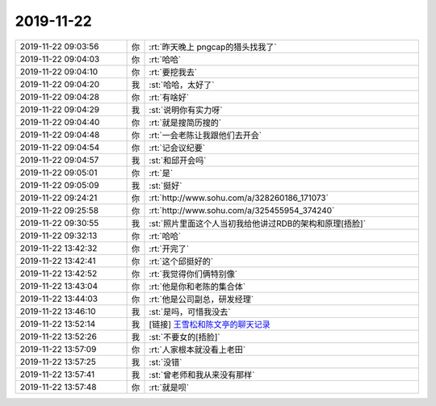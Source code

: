 2019-11-22
-------------

.. list-table::
   :widths: 25, 1, 60

   * - 2019-11-22 09:03:56
     - 你
     - :rt:`昨天晚上 pngcap的猎头找我了`
   * - 2019-11-22 09:04:03
     - 你
     - :rt:`哈哈`
   * - 2019-11-22 09:04:10
     - 你
     - :rt:`要挖我去`
   * - 2019-11-22 09:04:20
     - 我
     - :st:`哈哈，太好了`
   * - 2019-11-22 09:04:28
     - 你
     - :rt:`有啥好`
   * - 2019-11-22 09:04:29
     - 我
     - :st:`说明你有实力呀`
   * - 2019-11-22 09:04:40
     - 你
     - :rt:`就是搜简历搜的`
   * - 2019-11-22 09:04:48
     - 你
     - :rt:`一会老陈让我跟他们去开会`
   * - 2019-11-22 09:04:54
     - 你
     - :rt:`记会议纪要`
   * - 2019-11-22 09:04:57
     - 我
     - :st:`和邱开会吗`
   * - 2019-11-22 09:05:01
     - 你
     - :rt:`是`
   * - 2019-11-22 09:05:09
     - 我
     - :st:`挺好`
   * - 2019-11-22 09:24:21
     - 你
     - :rt:`http://www.sohu.com/a/328260186_171073`
   * - 2019-11-22 09:25:58
     - 你
     - :rt:`http://www.sohu.com/a/325455954_374240`
   * - 2019-11-22 09:30:55
     - 我
     - :st:`照片里面这个人当初我给他讲过RDB的架构和原理[捂脸]`
   * - 2019-11-22 09:32:13
     - 你
     - :rt:`哈哈`
   * - 2019-11-22 13:42:32
     - 你
     - :rt:`开完了`
   * - 2019-11-22 13:42:41
     - 你
     - :rt:`这个邱挺好的`
   * - 2019-11-22 13:42:52
     - 你
     - :rt:`我觉得你们俩特别像`
   * - 2019-11-22 13:43:04
     - 你
     - :rt:`他是你和老陈的集合体`
   * - 2019-11-22 13:44:03
     - 你
     - :rt:`他是公司副总，研发经理`
   * - 2019-11-22 13:46:10
     - 我
     - :st:`是吗，可惜我没去`
   * - 2019-11-22 13:52:14
     - 我
     - [链接] `王雪松和陈文亭的聊天记录 <https://support.weixin.qq.com/cgi-bin/mmsupport-bin/readtemplate?t=page/favorite_record__w_unsupport>`_
   * - 2019-11-22 13:52:26
     - 我
     - :st:`不要女的[捂脸]`
   * - 2019-11-22 13:57:09
     - 你
     - :rt:`人家根本就没看上老田`
   * - 2019-11-22 13:57:25
     - 我
     - :st:`没错`
   * - 2019-11-22 13:57:41
     - 我
     - :st:`曾老师和我从来没有那样`
   * - 2019-11-22 13:57:48
     - 你
     - :rt:`就是呗`